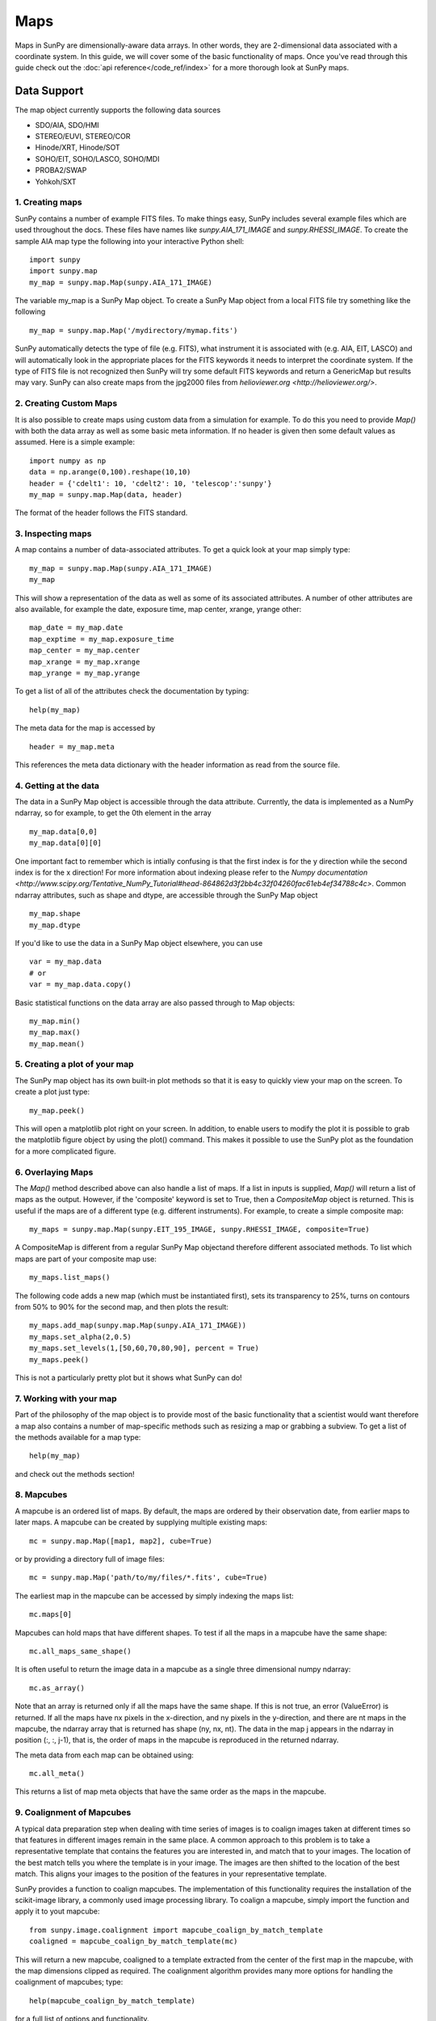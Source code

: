 ====
Maps
====

Maps in SunPy are dimensionally-aware data arrays. 
In other words, they are 2-dimensional data associated with a coordinate system. 
In this guide, we will cover some of the basic functionality of maps. 
Once you've read through this guide check out the :doc:`api reference</code_ref/index>` for a more thorough look at SunPy maps.

------------
Data Support
------------
The map object currently supports the following data sources

- SDO/AIA, SDO/HMI
- STEREO/EUVI, STEREO/COR
- Hinode/XRT, Hinode/SOT
- SOHO/EIT, SOHO/LASCO, SOHO/MDI
- PROBA2/SWAP
- Yohkoh/SXT

1. Creating maps
----------------
SunPy contains a number of example FITS files. 
To make things easy, SunPy includes several example files which are used throughout the docs. 
These files have names like `sunpy.AIA_171_IMAGE` and `sunpy.RHESSI_IMAGE`.
To create the sample AIA map type the following into your interactive Python shell::

    import sunpy
    import sunpy.map
    my_map = sunpy.map.Map(sunpy.AIA_171_IMAGE)

The variable my_map is a SunPy Map object. To create a SunPy Map object from a local FITS file try something like the following ::

    my_map = sunpy.map.Map('/mydirectory/mymap.fits')

SunPy automatically detects the type of file (e.g. FITS), what instrument it is 
associated with (e.g. AIA, EIT, LASCO) and will automatically look in the appropriate places for the FITS
keywords it needs to interpret the coordinate system. If the type of FITS file 
is not recognized then SunPy will try some default FITS keywords and return a GenericMap but results
may vary. SunPy can also create maps from the jpg2000 files from
`helioviewer.org <http://helioviewer.org/>`.

2. Creating Custom Maps
-----------------------
It is also possible to create maps using custom data from a simulation for example. To do this you
need to provide `Map()` with both the data array as well as some basic meta information. If no
header is given then some default values as assumed. Here is a simple example::

    import numpy as np
    data = np.arange(0,100).reshape(10,10)
    header = {'cdelt1': 10, 'cdelt2': 10, 'telescop':'sunpy'}
    my_map = sunpy.map.Map(data, header)

The format of the header follows the FITS standard.

3. Inspecting maps
------------------
A map contains a number of data-associated attributes. To get a quick look at your map simply
type::

    my_map = sunpy.map.Map(sunpy.AIA_171_IMAGE)
    my_map
    
This will show a representation of the data as well as some of its associated
attributes. A number of other attributes are also available, for example the date, 
exposure time, map center, xrange, yrange
other::

    map_date = my_map.date
    map_exptime = my_map.exposure_time
    map_center = my_map.center
    map_xrange = my_map.xrange
    map_yrange = my_map.yrange
    
To get a list of all of the attributes check the documentation by typing::

    help(my_map)
    
The meta data for the map is accessed by ::

    header = my_map.meta
    
This references the meta data dictionary with the header information as read from the source
file. 

4. Getting at the data
----------------------
The data in a SunPy Map object is accessible through the data attribute. 
Currently, the data is implemented as a NumPy ndarray, so for example, to get 
the 0th element in the array ::

    my_map.data[0,0]
    my_map.data[0][0]
    
One important fact to remember which is intially confusing is that the first index is for the 
y direction while the second index is for the x direction! For more information about indexing 
please refer to the `Numpy documentation <http://www.scipy.org/Tentative_NumPy_Tutorial#head-864862d3f2bb4c32f04260fac61eb4ef34788c4c>`.
Common ndarray attributes, such as shape and dtype, are accessible through the SunPy Map object ::

    my_map.shape
    my_map.dtype

If you'd like to use the data in a SunPy Map object elsewhere, you can use ::

    var = my_map.data
    # or
    var = my_map.data.copy()
    
Basic statistical functions on the data array are also passed through to Map objects::

    my_map.min()
    my_map.max()
    my_map.mean()

5. Creating a plot of your map
------------------------------
The SunPy map object has its own built-in plot methods so that it is easy to
quickly view your map on the screen. To create a plot just type::

    my_map.peek()
    
This will open a matplotlib plot right on your screen.
In addition, to enable users to modify the plot it is possible to grab the
matplotlib figure object by using the plot() command.
This makes it possible to use the SunPy plot as the foundation for a 
more complicated figure.

6. Overlaying Maps
------------------
The `Map()` method described above can also handle a list of maps. If a list in inputs
is supplied, `Map()` will return a list of maps as the output.  However, if the
'composite' keyword is set to True, then a `CompositeMap` object is returned.  This is useful if the maps are
of a different type (e.g. different instruments).  For example, to create a simple composite map::

    my_maps = sunpy.map.Map(sunpy.EIT_195_IMAGE, sunpy.RHESSI_IMAGE, composite=True)

A CompositeMap is different from a regular SunPy Map objectand therefore different associated methods.
To list which maps are part of your composite map use::

    my_maps.list_maps()

The following code  
adds a new map (which must be instantiated first), sets its transparency to 25%, turns on contours from 50% to 90% for the second map, 
and then plots the result::

    my_maps.add_map(sunpy.map.Map(sunpy.AIA_171_IMAGE))
    my_maps.set_alpha(2,0.5)
    my_maps.set_levels(1,[50,60,70,80,90], percent = True)
    my_maps.peek()

This is not a particularly pretty plot but it shows what SunPy can do!

7. Working with your map
------------------------
Part of the philosophy of the map object is to provide most of the basic
functionality that a scientist would want therefore a map also contains a number
of map-specific methods such as resizing a map or grabbing a subview. To get 
a list of the methods available for a map type::

    help(my_map)
    
and check out the methods section!

8. Mapcubes
-----------
A mapcube is an ordered list of maps.  By default, the maps are ordered by
their observation date, from earlier maps to later maps.  A mapcube can be
created by supplying multiple existing maps::

    mc = sunpy.map.Map([map1, map2], cube=True)

or by providing a directory full of image files::

    mc = sunpy.map.Map('path/to/my/files/*.fits', cube=True)

The earliest map in the mapcube can be accessed by simply indexing the maps
list::

    mc.maps[0]

Mapcubes can hold maps that have different shapes.  To test if all the
maps in a mapcube have the same shape::

    mc.all_maps_same_shape()

It is often useful to return the image data in a mapcube as a single
three dimensional numpy ndarray::

    mc.as_array()

Note that an array is returned only if all the maps have the same
shape.  If this is not true, an error (ValueError) is returned.  If all the
maps have nx pixels in the x-direction, and ny pixels in the y-direction,
and there are nt maps in the mapcube, the ndarray array that is
returned has shape (ny, nx, nt).  The data in the map j appears in the
ndarray in position (:, :, j-1), that is, the order of maps in the
mapcube is reproduced in the returned ndarray.

The meta data from each map can be obtained using::

    mc.all_meta()

This returns a list of map meta objects that have the same order as
the maps in the mapcube.

9. Coalignment of Mapcubes
--------------------------
A typical data preparation step when dealing with time series of images is to
coalign images taken at different times so that features in different images
remain in the same place.  A common approach to this problem is
to take a representative template that contains the features you are interested
in, and match that to your images.  The location of the best match tells you
where the template is in your image.  The images are then shifted to the
location of the best match.  This aligns your images to the position of the
features in your representative template.

SunPy provides a function to coalign mapcubes.  The implementation of this
functionality requires the installation of the scikit-image library, a
commonly used image processing library.  To coalign a mapcube, simply import
the function and apply it to yout mapcube::

    from sunpy.image.coalignment import mapcube_coalign_by_match_template
    coaligned = mapcube_coalign_by_match_template(mc)

This will return a new mapcube, coaligned to a template extracted from the
center of the first map in the mapcube, with the map dimensions clipped as
required.  The coalignment algorithm provides many more options for handling
the coalignment of mapcubes; type::

    help(mapcube_coalign_by_match_template)

for a full list of options and functionality.
